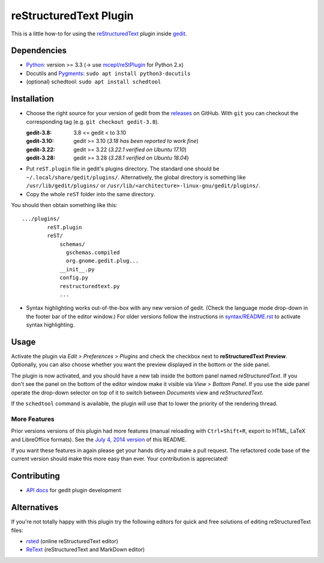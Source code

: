 reStructuredText Plugin
=======================

This is a little how-to for using the reStructuredText_ plugin inside gedit_.

.. image:: http://farm3.static.flickr.com/2256/2259897373_d47ecf0983_o_d.png
    :scale: 100
    :alt: reSt Plugin Image
    :align: center
    :target: http://farm3.static.flickr.com/2247/2259897529_aa85f5f540_b.jpg


.. _reStructuredText: http://docutils.sourceforge.net/
.. _gedit: https://wiki.gnome.org/Apps/Gedit

Dependencies
------------

- Python_: version >= 3.3 (-> use `mcepl/reStPlugin`_ for Python 2.x)
- Docutils and Pygments_: ``sudo apt install python3-docutils``
- (optional) schedtool: ``sudo apt install schedtool``


.. _mcepl/reStPlugin: https://github.com/mcepl/reStPlugin
.. _Python: http://www.python.org/
.. _Pygments: http://pygments.org/

Installation
------------

- Choose the right source for your version of gedit from the releases_ on
  GitHub.  With ``git`` you can checkout the corresponding tag (e.g.
  ``git checkout gedit-3.8``).

  :gedit-3.8: 3.8 <= gedit < to 3.10
  :gedit-3.10: gedit >= 3.10 (*3.18 has been reported to work fine*)
  :gedit-3.22: gedit >= 3.22 (*3.22.1 verified on Ubuntu 17.10*)
  :gedit-3.28: gedit >= 3.28 (*3.28.1 verified on Ubuntu 18.04*)

- Put ``reST.plugin`` file in gedit's plugins directory.  The standard one
  should be ``~/.local/share/gedit/plugins/``.  Alternatively, the global
  directory is something like ``/usr/lib/gedit/plugins/`` or
  ``/usr/lib/<architecture>-linux-gnu/gedit/plugins/``.

- Copy the whole ``reST`` folder into the same directory.

You should then obtain something like this::

    .../plugins/
            reST.plugin
            reST/
                schemas/
                  gschemas.compiled
                  org.gnome.gedit.plug...
                __init__.py
                config.py
                restructuredtext.py
                ...

- Syntax highlighting works out-of-the-box with any new version of gedit.
  (Check the language mode drop-down in the footer bar of the editor window.)
  For older versions follow the instructions in `<syntax/README.rst>`_
  to activate syntax highlighting.


.. _releases: https://github.com/bittner/gedit-reST-plugin/releases

Usage
-----

Activate the plugin via *Edit > Preferences > Plugins* and check the checkbox
next to **reStructuredText Preview**. Optionally, you can also choose whether
you want the preview displayed in the bottom or the side panel.

The plugin is now activated, and you should have a new tab inside the
bottom panel named *reStructuredText*. If you don't see the panel on
the bottom of the editor window make it visible via *View > Bottom Panel*.
If you use the side panel operate the drop-down selector on top of it
to switch between *Documents* view and *reStructuredText*.

If the ``schedtool`` command is available, the plugin will use that to lower
the priority of the rendering thread.

More Features
#############

Prior versions versions of this plugin had more features (manual reloading
with ``Ctrl+Shift+R``, export to HTML, LaTeX and LibreOffice formats).  See
the `July 4, 2014 version`_ of this README.

If you want these features in again please get your hands dirty and make a
pull request.  The refactored code base of the current version should make
this more easy than ever.  Your contribution is appreciated!


.. _July 4, 2014 version:
    https://github.com/bittner/gedit-reST-plugin/blob/64070843f637aad78f3be4b85478e7e1174a7bca/README.rst#shortcuts

Contributing
------------

- `API docs`_ for gedit plugin development


.. _API docs: https://wiki.gnome.org/Apps/Gedit/PythonPluginHowTo#api-gedit-panel

Alternatives
------------

If you're not totally happy with this plugin try the following editors for
quick and free solutions of editing reStructuredText files:

- rsted_ (online reStructuredText editor)
- ReText_ (reStructuredText and MarkDown editor)


.. _rsted: http://rst.ninjs.org/
.. _ReText: https://github.com/retext-project/retext
